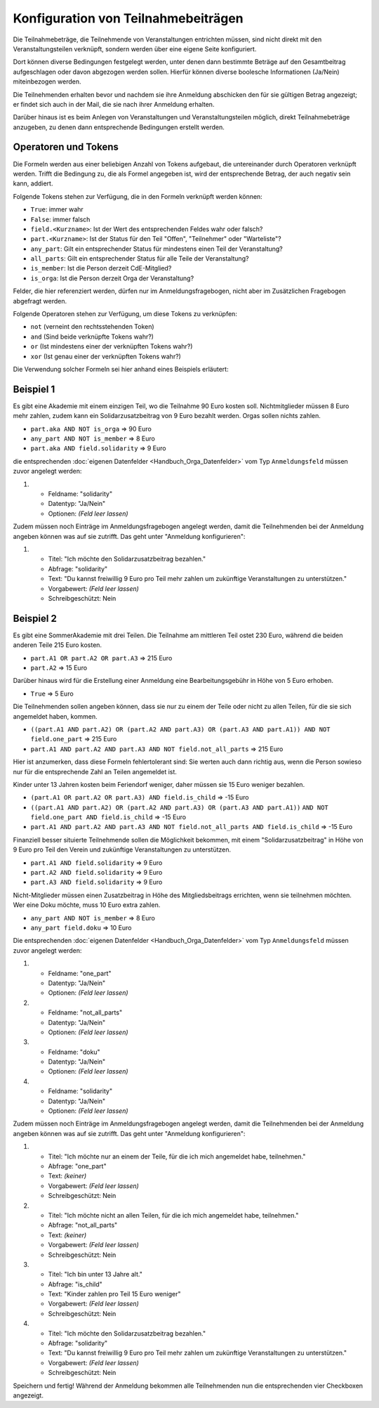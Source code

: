 Konfiguration von Teilnahmebeiträgen
====================================

Die Teilnahmebeträge, die Teilnehmende von Veranstaltungen entrichten müssen,
sind nicht direkt mit den Veranstaltungsteilen verknüpft, sondern werden über
eine eigene Seite konfiguriert.

Dort können diverse Bedingungen festgelegt werden, unter denen dann bestimmte
Beträge auf den Gesamtbeitrag aufgeschlagen oder davon abgezogen werden sollen.
Hierfür können diverse boolesche Informationen (Ja/Nein) miteinbezogen werden.

Die Teilnehmenden erhalten bevor und nachdem sie ihre Anmeldung abschicken den
für sie gültigen Betrag angezeigt; er findet sich auch in der Mail, die sie nach
ihrer Anmeldung erhalten.

Darüber hinaus ist es beim Anlegen von Veranstaltungen und Veranstaltungsteilen
möglich, direkt Teilnahmebeträge anzugeben, zu denen dann entsprechende
Bedingungen erstellt werden.

Operatoren und Tokens
---------------------

Die Formeln werden aus einer beliebigen Anzahl von Tokens aufgebaut, die
untereinander durch Operatoren verknüpft werden. Trifft die Bedingung zu, die
als Formel angegeben ist, wird der entsprechende Betrag, der auch negativ sein
kann, addiert.

Folgende Tokens stehen zur Verfügung, die in den Formeln verknüpft werden können:

* ``True``: immer wahr
* ``False``: immer falsch
* ``field.<Kurzname>``: Ist der Wert des entsprechenden Feldes wahr oder falsch?
* ``part.<Kurzname>``: Ist der Status für den Teil "Offen", "Teilnehmer" oder "Warteliste"?
* ``any_part``: Gilt ein entsprechender Status für mindestens einen Teil der Veranstaltung?
* ``all_parts``: Gilt ein entsprechender Status für alle Teile der Veranstaltung?
* ``is_member``: Ist die Person derzeit CdE-Mitglied?
* ``is_orga``: Ist die Person derzeit Orga der Veranstaltung?

Felder, die hier referenziert werden, dürfen nur im Anmeldungsfragebogen, nicht aber
im Zusätzlichen Fragebogen abgefragt werden.

Folgende Operatoren stehen zur Verfügung, um diese Tokens zu verknüpfen:

* ``not`` (verneint den rechtsstehenden Token)
* ``and`` (Sind beide verknüpfte Tokens wahr?)
* ``or`` (Ist mindestens einer der verknüpften Tokens wahr?)
* ``xor`` (Ist genau einer der verknüpften Tokens wahr?)

Die Verwendung solcher Formeln sei hier anhand eines Beispiels erläutert:

Beispiel 1
----------

Es gibt eine Akademie mit einem einzigen Teil, wo die Teilnahme 90 Euro kosten
soll. Nichtmitglieder müssen 8 Euro mehr zahlen, zudem kann ein
Solidarzusatzbeitrag von 9 Euro bezahlt werden. Orgas sollen nichts zahlen.

* ``part.aka AND NOT is_orga`` => 90 Euro
* ``any_part AND NOT is_member`` => 8 Euro
* ``part.aka AND field.solidarity`` => 9 Euro

die entsprechenden :doc:`eigenen Datenfelder <Handbuch_Orga_Datenfelder>` vom Typ ``Anmeldungsfeld`` müssen zuvor angelegt werden:

1. * Feldname: "solidarity"
   * Datentyp: "Ja/Nein"
   * Optionen: *(Feld leer lassen)*

Zudem müssen noch Einträge im Anmeldungsfragebogen angelegt werden, damit
die Teilnehmenden bei der Anmeldung angeben können was auf sie zutrifft. Das
geht unter "Anmeldung konfigurieren":

1. * Titel: "Ich möchte den Solidarzusatzbeitrag bezahlen."
   * Abfrage: "solidarity"
   * Text: "Du kannst freiwillig 9 Euro pro Teil mehr zahlen um zukünftige Veranstaltungen zu unterstützen."
   * Vorgabewert: *(Feld leer lassen)*
   * Schreibgeschützt: Nein

Beispiel 2
----------

Es gibt eine SommerAkademie mit drei Teilen. Die Teilnahme am mittleren Teil
ostet 230 Euro, während die beiden anderen Teile 215 Euro kosten.

* ``part.A1 OR part.A2 OR part.A3`` => 215 Euro
* ``part.A2`` => 15 Euro

Darüber hinaus wird für die Erstellung einer Anmeldung eine Bearbeitungsgebühr
in Höhe von 5 Euro erhoben.

* ``True`` => 5 Euro

Die Teilnehmenden sollen angeben können, dass sie nur zu einem der Teile oder
nicht zu allen Teilen, für die sie sich angemeldet haben, kommen.

* ``((part.A1 AND part.A2) OR (part.A2 AND part.A3) OR (part.A3 AND part.A1)) AND NOT field.one_part`` => 215 Euro
* ``part.A1 AND part.A2 AND part.A3 AND NOT field.not_all_parts``  => 215 Euro

Hier ist anzumerken, dass diese Formeln fehlertolerant sind: Sie werten auch
dann richtig aus, wenn die Person sowieso nur für die entsprechende Zahl an
Teilen angemeldet ist.

Kinder unter 13 Jahren kosten beim Feriendorf weniger, daher müssen sie
15 Euro weniger bezahlen.

* ``(part.A1 OR part.A2 OR part.A3) AND field.is_child`` => -15 Euro
* ``((part.A1 AND part.A2) OR (part.A2 AND part.A3) OR (part.A3 AND part.A1))``
  ``AND NOT field.one_part AND field.is_child`` => -15 Euro
* ``part.A1 AND part.A2 AND part.A3 AND NOT field.not_all_parts AND field.is_child`` => -15 Euro

Finanziell besser situierte Teilnehmende sollen die Möglichkeit bekommen,
mit einem "Solidarzusatzbeitrag" in Höhe von 9 Euro pro Teil den Verein und
zukünftige Veranstaltungen zu unterstützen.

* ``part.A1 AND field.solidarity`` => 9 Euro
* ``part.A2 AND field.solidarity`` => 9 Euro
* ``part.A3 AND field.solidarity`` => 9 Euro

Nicht-Mitglieder müssen einen Zusatzbeitrag in Höhe des Mitgliedsbeitrags
errichten, wenn sie teilnehmen möchten.
Wer eine Doku möchte, muss 10 Euro extra zahlen.

* ``any_part AND NOT is_member`` => 8 Euro
* ``any_part field.doku`` => 10 Euro


Die entsprechenden :doc:`eigenen Datenfelder <Handbuch_Orga_Datenfelder>` vom Typ ``Anmeldungsfeld``
müssen zuvor angelegt werden:

1. * Feldname: "one_part"
   * Datentyp: "Ja/Nein"
   * Optionen: *(Feld leer lassen)*

2. * Feldname: "not_all_parts"
   * Datentyp: "Ja/Nein"
   * Optionen: *(Feld leer lassen)*

3. * Feldname: "doku"
   * Datentyp: "Ja/Nein"
   * Optionen: *(Feld leer lassen)*

4. * Feldname: "solidarity"
   * Datentyp: "Ja/Nein"
   * Optionen: *(Feld leer lassen)*

Zudem müssen noch Einträge im Anmeldungsfragebogen angelegt werden, damit
die Teilnehmenden bei der Anmeldung angeben können was auf sie zutrifft. Das
geht unter "Anmeldung konfigurieren":

1. * Titel: "Ich möchte nur an einem der Teile, für die ich mich angemeldet habe, teilnehmen."
   * Abfrage: "one_part"
   * Text: *(keiner)*
   * Vorgabewert: *(Feld leer lassen)*
   * Schreibgeschützt: Nein

2. * Titel: "Ich möchte nicht an allen Teilen, für die ich mich angemeldet habe, teilnehmen."
   * Abfrage: "not_all_parts"
   * Text: *(keiner)*
   * Vorgabewert: *(Feld leer lassen)*
   * Schreibgeschützt: Nein

3. * Titel: "Ich bin unter 13 Jahre alt."
   * Abfrage: "is_child"
   * Text: "Kinder zahlen pro Teil 15 Euro weniger"
   * Vorgabewert: *(Feld leer lassen)*
   * Schreibgeschützt: Nein

4. * Titel: "Ich möchte den Solidarzusatzbeitrag bezahlen."
   * Abfrage: "solidarity"
   * Text: "Du kannst freiwillig 9 Euro pro Teil mehr zahlen um zukünftige Veranstaltungen zu unterstützen."
   * Vorgabewert: *(Feld leer lassen)*
   * Schreibgeschützt: Nein

Speichern und fertig! Während der Anmeldung bekommen alle Teilnehmenden nun die
entsprechenden vier Checkboxen angezeigt.
